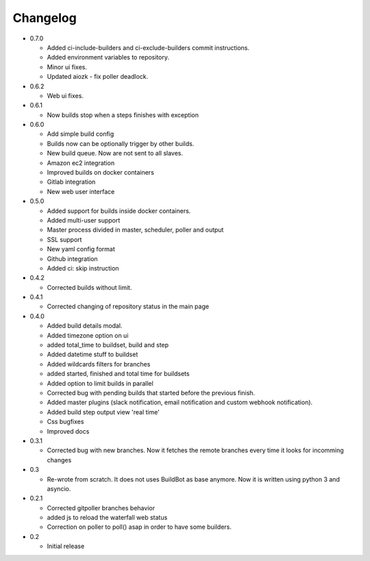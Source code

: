 Changelog
=========

* 0.7.0

  - Added ci-include-builders and ci-exclude-builders commit instructions.
  - Added environment variables to repository.
  - Minor ui fixes.
  - Updated aiozk - fix poller deadlock.

* 0.6.2

  - Web ui fixes.

* 0.6.1

  - Now builds stop when a steps finishes with exception

* 0.6.0

  - Add simple build config
  - Builds now can be optionally trigger by other builds.
  - New build queue. Now are not sent to all slaves.
  - Amazon ec2 integration
  - Improved builds on docker containers
  - Gitlab integration
  - New web user interface

* 0.5.0

  - Added support for builds inside docker containers.
  - Added multi-user support
  - Master process divided in master, scheduler, poller and output
  - SSL support
  - New yaml config format
  - Github integration
  - Added ci: skip instruction

* 0.4.2

  - Corrected builds without limit.

* 0.4.1

  - Corrected changing of repository status in the main page

* 0.4.0

  - Added build details modal.
  - Added timezone option on ui
  - added total_time to buildset, build and step
  - Added datetime stuff to buildset
  - Added wildcards filters for branches
  - added started, finished and total time for buildsets
  - Added option to limit builds in parallel
  - Corrected bug with pending builds that started before the previous
    finish.
  - Added master plugins (slack notification, email notification and
    custom webhook notification).
  - Added build step output view 'real time'
  - Css bugfixes
  - Improved docs

* 0.3.1

  - Corrected bug with new branches. Now it fetches the remote branches
    every time it looks for incomming changes

* 0.3

  - Re-wrote from scratch. It does not uses BuildBot as base anymore.
    Now it is written using python 3 and asyncio.

* 0.2.1

  - Corrected gitpoller branches behavior
  - added js to reload the waterfall web status
  - Correction on poller to poll() asap in order to have some builders.


* 0.2

  - Initial release
